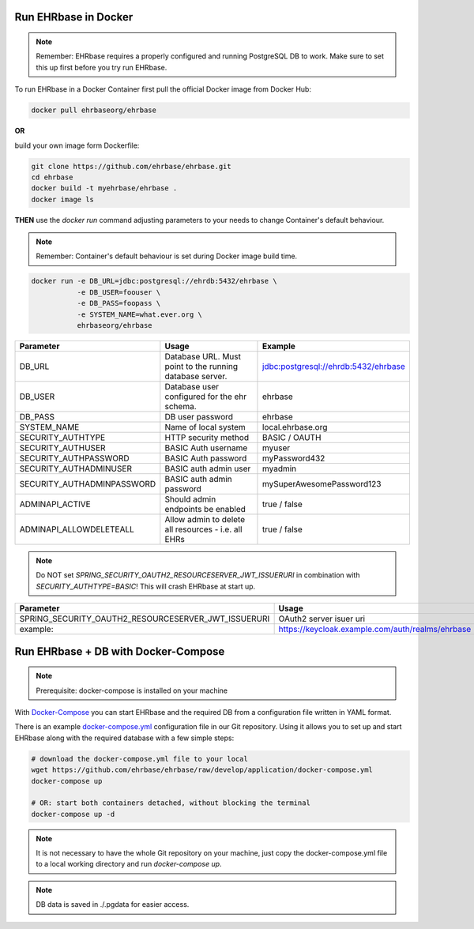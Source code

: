 Run EHRbase in Docker
=====================

.. note:: 

    Remember: EHRbase requires a properly configured and running PostgreSQL DB to work.
    Make sure to set this up first before you try run EHRbase.

To run EHRbase in a Docker Container first pull the official Docker image from Docker Hub:

.. code-block:: bash

    docker pull ehrbaseorg/ehrbase


**OR**
 
build your own image form Dockerfile:


.. code-block:: bash

    git clone https://github.com/ehrbase/ehrbase.git
    cd ehrbase
    docker build -t myehrbase/ehrbase .
    docker image ls


**THEN** use the `docker run` command adjusting parameters to your needs to change Container's default behaviour.

.. note:: 

    Remember: Container's default behaviour is set during Docker image build time.


.. code-block:: bash

    docker run -e DB_URL=jdbc:postgresql://ehrdb:5432/ehrbase \
               -e DB_USER=foouser \
               -e DB_PASS=foopass \
               -e SYSTEM_NAME=what.ever.org \
               ehrbaseorg/ehrbase


.. csv-table::
   :header: "Parameter", "Usage", "Example"

    DB_URL,                     Database URL. Must point to the running database server.,    jdbc:postgresql://ehrdb:5432/ehrbase
    DB_USER,                    Database user configured for the ehr schema.,                ehrbase
    DB_PASS,                    DB user password,                                            ehrbase
    SYSTEM_NAME,                Name of local system,                                        local.ehrbase.org
    SECURITY_AUTHTYPE,          HTTP security method,                                        BASIC / OAUTH
    SECURITY_AUTHUSER,          BASIC Auth username,                                         myuser
    SECURITY_AUTHPASSWORD,      BASIC Auth password,                                         myPassword432
    SECURITY_AUTHADMINUSER,     BASIC auth admin user,	                                     myadmin
    SECURITY_AUTHADMINPASSWORD, BASIC auth admin password,                                   mySuperAwesomePassword123
    ADMINAPI_ACTIVE,            Should admin endpoints be enabled,                           true / false
    ADMINAPI_ALLOWDELETEALL,    Allow admin to delete all resources - i.e. all EHRs,         true / false


.. note::

    Do NOT set `SPRING_SECURITY_OAUTH2_RESOURCESERVER_JWT_ISSUERURI` in combination with `SECURITY_AUTHTYPE=BASIC`!
    This will crash EHRbase at start up.


.. csv-table::
   :header: "Parameter", "Usage"

    SPRING_SECURITY_OAUTH2_RESOURCESERVER_JWT_ISSUERURI, OAuth2 server isuer uri
    example:,                                            https://keycloak.example.com/auth/realms/ehrbase




Run EHRbase + DB with Docker-Compose
====================================

.. note::

    Prerequisite: docker-compose is installed on your machine

With `Docker-Compose <https://github.com/docker/compose>`_ you can start EHRbase and the required DB from a configuration file written in YAML format.

There is an example `docker-compose.yml <https://github.com/ehrbase/ehrbase/blob/develop/application/docker-compose.yml>`_ configuration file in our Git repository. Using it allows you to set up and start EHRbase along with the required database with a few simple steps:


.. code-block:: bash

    # download the docker-compose.yml file to your local
    wget https://github.com/ehrbase/ehrbase/raw/develop/application/docker-compose.yml
    docker-compose up

    # OR: start both containers detached, without blocking the terminal
    docker-compose up -d


.. note::

    It is not necessary to have the whole Git repository on your machine, just copy the docker-compose.yml file to a local working directory and run `docker-compose up`.


.. note::

    DB data is saved in ./.pgdata for easier access.
